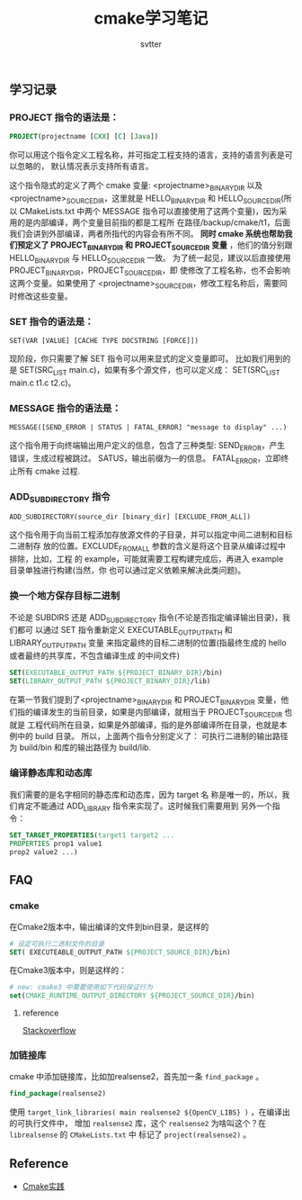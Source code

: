 #+TITLE: cmake学习笔记
#+AUTHOR: svtter

** 学习记录

*** PROJECT 指令的语法是：

  #+BEGIN_SRC cmake
  PROJECT(projectname [CXX] [C] [Java])
  #+END_SRC

  你可以用这个指令定义工程名称，并可指定工程支持的语言，支持的语言列表是可以忽略的，
  默认情况表示支持所有语言。

  这个指令隐式的定义了两个 cmake 变量:
  <projectname>_BINARY_DIR 以及<projectname>_SOURCE_DIR，这里就是
  HELLO_BINARY_DIR 和 HELLO_SOURCE_DIR(所以 CMakeLists.txt 中两个 MESSAGE
  指令可以直接使用了这两个变量)，因为采用的是内部编译，两个变量目前指的都是工程所
  在路径/backup/cmake/t1，后面我们会讲到外部编译，两者所指代的内容会有所不同。
  *同时 cmake 系统也帮助我们预定义了 PROJECT_BINARY_DIR 和 PROJECT_SOURCE_DIR
  变量* ，他们的值分别跟 HELLO_BINARY_DIR 与 HELLO_SOURCE_DIR 一致。
  为了统一起见，建议以后直接使用 PROJECT_BINARY_DIR，PROJECT_SOURCE_DIR，即
  使修改了工程名称，也不会影响这两个变量。如果使用了
  <projectname>_SOURCE_DIR，修改工程名称后，需要同时修改这些变量。


*** SET 指令的语法是：

    =SET(VAR [VALUE] [CACHE TYPE DOCSTRING [FORCE]])=

    现阶段，你只需要了解 SET 指令可以用来显式的定义变量即可。
    比如我们用到的是 SET(SRC_LIST main.c)，如果有多个源文件，也可以定义成：
    SET(SRC_LIST main.c t1.c t2.c)。
   
*** MESSAGE 指令的语法是：

    =MESSAGE([SEND_ERROR | STATUS | FATAL_ERROR] "message to display" ...)=

    这个指令用于向终端输出用户定义的信息，包含了三种类型:
    SEND_ERROR，产生错误，生成过程被跳过。
    SATUS，输出前缀为—的信息。
    FATAL_ERROR，立即终止所有 cmake 过程.
    
*** ADD_SUBDIRECTORY 指令

    =ADD_SUBDIRECTORY(source_dir [binary_dir] [EXCLUDE_FROM_ALL])=

    这个指令用于向当前工程添加存放源文件的子目录，并可以指定中间二进制和目标二进制存
    放的位置。EXCLUDE_FROM_ALL 参数的含义是将这个目录从编译过程中排除，比如，工程
    的 example，可能就需要工程构建完成后，再进入 example 目录单独进行构建(当然，你
    也可以通过定义依赖来解决此类问题)。
    
*** 换一个地方保存目标二进制
    
    不论是 SUBDIRS 还是 ADD_SUBDIRECTORY 指令(不论是否指定编译输出目录)，我们都可
    以通过 SET 指令重新定义 EXECUTABLE_OUTPUT_PATH 和 LIBRARY_OUTPUT_PATH 变量
    来指定最终的目标二进制的位置(指最终生成的 hello 或者最终的共享库，不包含编译生成
    的中间文件)
    
    #+begin_src cmake
    SET(EXECUTABLE_OUTPUT_PATH ${PROJECT_BINARY_DIR}/bin)
    SET(LIBRARY_OUTPUT_PATH ${PROJECT_BINARY_DIR}/lib)
    #+end_src
     
    在第一节我们提到了<projectname>_BINARY_DIR 和 PROJECT_BINARY_DIR 变量，他
    们指的编译发生的当前目录，如果是内部编译，就相当于 PROJECT_SOURCE_DIR 也就是
    工程代码所在目录，如果是外部编译，指的是外部编译所在目录，也就是本例中的 build
    目录。
    所以，上面两个指令分别定义了：
    可执行二进制的输出路径为 build/bin 和库的输出路径为 build/lib.

*** 编译静态库和动态库

    我们需要的是名字相同的静态库和动态库，因为 target 名
    称是唯一的，所以，我们肯定不能通过 ADD_LIBRARY 指令来实现了。这时候我们需要用到
    另外一个指令：

    #+BEGIN_SRC cmake
 SET_TARGET_PROPERTIES(target1 target2 ...
 PROPERTIES prop1 value1
 prop2 value2 ...)
    #+END_SRC


** FAQ
   
*** cmake

在Cmake2版本中，输出编译的文件到bin目录，是这样的

#+BEGIN_SRC cmake
# 设定可执行二进制文件的目录
SET( EXECUTEABLE_OUTPUT_PATH ${PROJECT_SOURCE_DIR}/bin)
#+END_SRC

在Cmake3版本中，则是这样的：

#+BEGIN_SRC cmake
# new: cmake3 中需要使用如下代码保证行为
set(CMAKE_RUNTIME_OUTPUT_DIRECTORY ${PROJECT_SOURCE_DIR}/bin)
#+END_SRC

**** reference

     [[https://stackoverflow.com/questions/15728805/output-the-binaries-in-the-projects-root-bin-subfolder-using-cmake][Stackoverflow]]

*** 加链接库
    
    cmake 中添加链接库，比如加realsense2，首先加一条 =find_package= 。
    
#+BEGIN_SRC cmake
find_package(realsense2)
#+END_SRC

使用 =target_link_libraries( main realsense2 ${OpenCV_LIBS} )= ，在编译出的可执行文件中，
增加 =realsense2= 库，这个 =realsense2= 为啥叫这个？在 =librealsense= 的 =CMakeLists.txt= 中
标记了 =project(realsense2)= 。
    

** Reference
   - [[http://file.ncnynl.com/ros/CMake%2520Practice.pdf][Cmake实践]]
